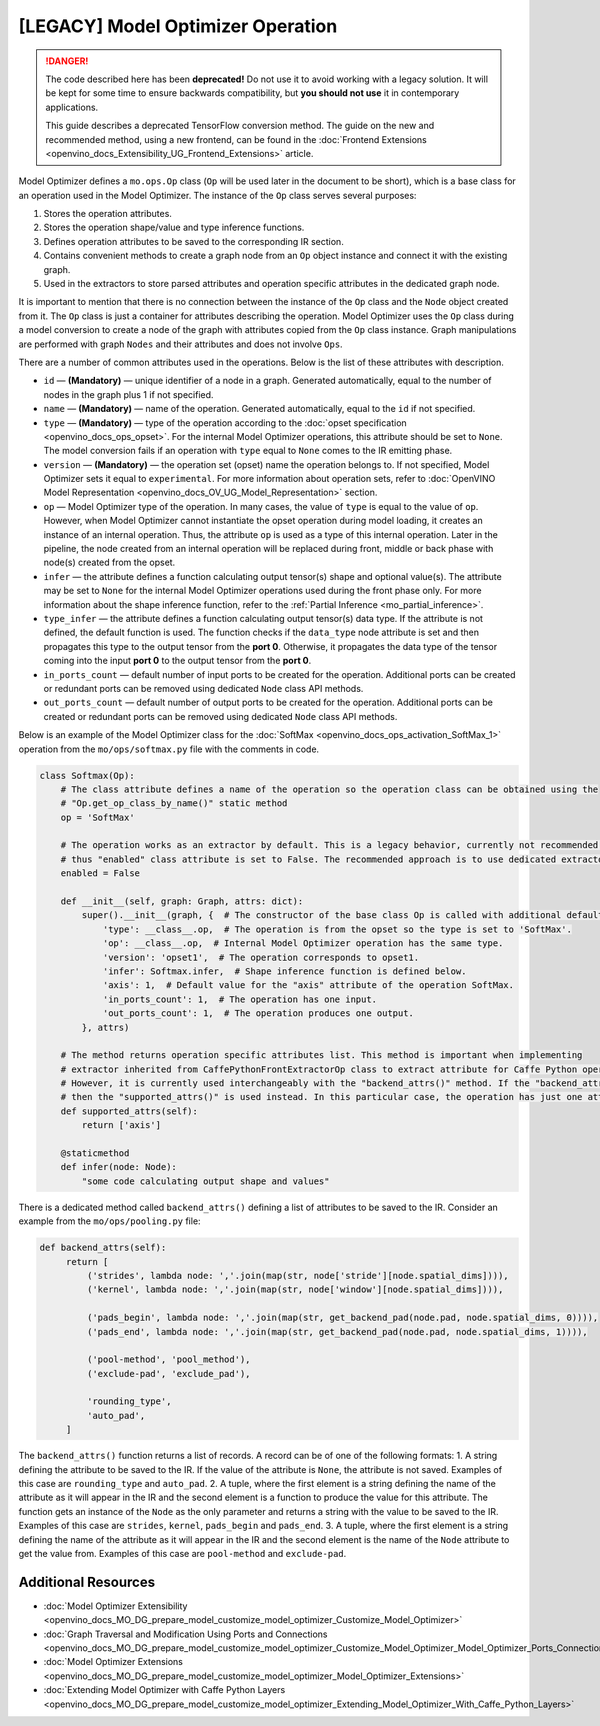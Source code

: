 .. {#openvino_docs_MO_DG_prepare_model_customize_model_optimizer_Model_Optimizer_Extensions_Model_Optimizer_Operation}

[LEGACY] Model Optimizer Operation
===================================

.. meta::
   :description: Learn about the Op class, that contains operation attributes, 
                 which are set to a node of the graph created during model 
                 conversion with Model Optimizer.

.. danger::

   The code described here has been **deprecated!** Do not use it to avoid working with a legacy solution. It will be kept for some time to ensure backwards compatibility, but **you should not use** it in contemporary applications.

   This guide describes a deprecated TensorFlow conversion method. The guide on the new and recommended method, using a new frontend, can be found in the  :doc:`Frontend Extensions <openvino_docs_Extensibility_UG_Frontend_Extensions>` article. 

Model Optimizer defines a ``mo.ops.Op`` class (``Op`` will be used later in the document to be short), which is a base class
for an operation used in the Model Optimizer. The instance of the ``Op`` class serves several purposes:

1. Stores the operation attributes.
2. Stores the operation shape/value and type inference functions.
3. Defines operation attributes to be saved to the corresponding IR section.
4. Contains convenient methods to create a graph node from an ``Op`` object instance and connect it with the existing graph.
5. Used in the extractors to store parsed attributes and operation specific attributes in the dedicated graph node.

It is important to mention that there is no connection between the instance of the ``Op`` class and the ``Node`` object
created from it. The ``Op`` class is just a container for attributes describing the operation. Model Optimizer uses the ``Op``
class during a model conversion to create a node of the graph with attributes copied from the ``Op`` class instance. Graph
manipulations are performed with graph ``Nodes`` and their attributes and does not involve ``Ops``.

There are a number of common attributes used in the operations. Below is the list of these attributes with description.

* ``id`` — **(Mandatory)** — unique identifier of a node in a graph. Generated automatically, equal to the number of nodes in the graph plus 1 if not specified.
* ``name`` — **(Mandatory)** — name of the operation. Generated automatically, equal to the ``id`` if not specified.
* ``type`` — **(Mandatory)** —  type of the operation according to the :doc:`opset specification <openvino_docs_ops_opset>`. For the internal Model Optimizer operations, this attribute should be set to ``None``. The model conversion fails if an operation with ``type`` equal to ``None`` comes to the IR emitting phase.
* ``version`` — **(Mandatory)** —  the operation set (opset) name the operation belongs to. If not specified,  Model Optimizer sets it equal to ``experimental``. For more information about operation sets, refer to  :doc:`OpenVINO Model Representation <openvino_docs_OV_UG_Model_Representation>` section. 
* ``op`` — Model Optimizer type of the operation. In many cases, the value of ``type`` is equal to the value of ``op``. However, when Model Optimizer cannot instantiate the opset operation during model loading, it creates an instance of an internal operation. Thus, the attribute ``op`` is used as a type of this internal operation. Later in the pipeline, the node created from an internal operation will be replaced during front, middle or back phase with node(s) created from the opset.
* ``infer`` — the attribute defines a function calculating output tensor(s) shape and optional value(s). The attribute may be set to ``None`` for the internal Model Optimizer operations used during the front phase only. For more information  about the shape inference function, refer to the :ref:`Partial Inference <mo_partial_inference>`.
* ``type_infer`` — the attribute defines a function calculating output tensor(s) data type. If the attribute is not defined, the default function is used. The function checks if the ``data_type`` node attribute is set and then propagates this type to the output tensor from the **port 0**. Otherwise, it propagates the data type of the tensor coming into the input **port 0** to the output tensor from the **port 0**.
* ``in_ports_count`` — default number of input ports to be created for the operation. Additional ports can be created or redundant ports can be removed using dedicated ``Node`` class API methods.
* ``out_ports_count`` — default number of output ports to be created for the operation. Additional ports can be created or redundant ports can be removed using dedicated ``Node`` class API methods.

Below is an example of the Model Optimizer class for the :doc:`SoftMax <openvino_docs_ops_activation_SoftMax_1>` operation from
the ``mo/ops/softmax.py`` file with the comments in code.

.. code-block:: py
   
   class Softmax(Op):
       # The class attribute defines a name of the operation so the operation class can be obtained using the
       # "Op.get_op_class_by_name()" static method
       op = 'SoftMax'
   
       # The operation works as an extractor by default. This is a legacy behavior, currently not recommended for use,
       # thus "enabled" class attribute is set to False. The recommended approach is to use dedicated extractor extension.
       enabled = False
   
       def __init__(self, graph: Graph, attrs: dict):
           super().__init__(graph, {  # The constructor of the base class Op is called with additional default attributes.
               'type': __class__.op,  # The operation is from the opset so the type is set to 'SoftMax'.
               'op': __class__.op,  # Internal Model Optimizer operation has the same type.
               'version': 'opset1',  # The operation corresponds to opset1.
               'infer': Softmax.infer,  # Shape inference function is defined below.
               'axis': 1,  # Default value for the "axis" attribute of the operation SoftMax.
               'in_ports_count': 1,  # The operation has one input.
               'out_ports_count': 1,  # The operation produces one output.
           }, attrs)
   
       # The method returns operation specific attributes list. This method is important when implementing
       # extractor inherited from CaffePythonFrontExtractorOp class to extract attribute for Caffe Python operation.
       # However, it is currently used interchangeably with the "backend_attrs()" method. If the "backend_attrs()" is not used,
       # then the "supported_attrs()" is used instead. In this particular case, the operation has just one attribute "axis".
       def supported_attrs(self):
           return ['axis']
   
       @staticmethod
       def infer(node: Node):
           "some code calculating output shape and values"

There is a dedicated method called ``backend_attrs()`` defining a list of attributes to be saved to the IR. Consider an
example from the ``mo/ops/pooling.py`` file:

.. code-block:: py
   
      def backend_attrs(self):
           return [
               ('strides', lambda node: ','.join(map(str, node['stride'][node.spatial_dims]))),
               ('kernel', lambda node: ','.join(map(str, node['window'][node.spatial_dims]))),
   
               ('pads_begin', lambda node: ','.join(map(str, get_backend_pad(node.pad, node.spatial_dims, 0)))),
               ('pads_end', lambda node: ','.join(map(str, get_backend_pad(node.pad, node.spatial_dims, 1)))),
   
               ('pool-method', 'pool_method'),
               ('exclude-pad', 'exclude_pad'),
   
               'rounding_type',
               'auto_pad',
           ]

The ``backend_attrs()`` function returns a list of records. A record can be of one of the following formats:
1. A string defining the attribute to be saved to the IR. If the value of the attribute is ``None``, the attribute is not saved. Examples of this case are ``rounding_type`` and ``auto_pad``.
2. A tuple, where the first element is a string defining the name of the attribute as it will appear in the IR and the second element is a function to produce the value for this attribute. The function gets an instance of the ``Node`` as the only parameter and returns a string with the value to be saved to the IR. Examples of this case are ``strides``, ``kernel``, ``pads_begin`` and ``pads_end``.
3. A tuple, where the first element is a string defining the name of the attribute as it will appear in the IR and the second element is the name of the ``Node`` attribute to get the value from. Examples of this case are ``pool-method`` and ``exclude-pad``.

====================
Additional Resources
====================

* :doc:`Model Optimizer Extensibility <openvino_docs_MO_DG_prepare_model_customize_model_optimizer_Customize_Model_Optimizer>`
* :doc:`Graph Traversal and Modification Using Ports and Connections <openvino_docs_MO_DG_prepare_model_customize_model_optimizer_Customize_Model_Optimizer_Model_Optimizer_Ports_Connections>`
* :doc:`Model Optimizer Extensions <openvino_docs_MO_DG_prepare_model_customize_model_optimizer_Model_Optimizer_Extensions>`
* :doc:`Extending Model Optimizer with Caffe Python Layers <openvino_docs_MO_DG_prepare_model_customize_model_optimizer_Extending_Model_Optimizer_With_Caffe_Python_Layers>`

